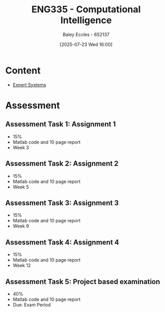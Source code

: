 :PROPERTIES:
:ID:       c8a3a322-d7f6-43e7-98a4-fece17b67f36
:END:
#+title: ENG335 - Computational Intelligence
#+date: [2025-07-23 Wed 16:00]
#+AUTHOR: Baley Eccles - 652137
#+STARTUP: latexpreview

* Content
 - [[id:4e62ca90-967b-4fcf-ad83-8f6d97caae79][Expert Systems]]

* Assessment

** Assessment Task 1: Assignment 1
 - 15%
 - Matlab code and 10 page report
 - Week 3

** Assessment Task 2: Assignment 2
 - 15%
 - Matlab code and 10 page report
 - Week 5

** Assessment Task 3: Assignment 3
 - 15%
 - Matlab code and 10 page report
 - Week 9

** Assessment Task 4: Assignment 4
 - 15%
 - Matlab code and 10 page report
 - Week 12

** Assessment Task 5: Project based examination
 - 40%
 - Matlab code and 10 page report
 - Due: Exam Period
